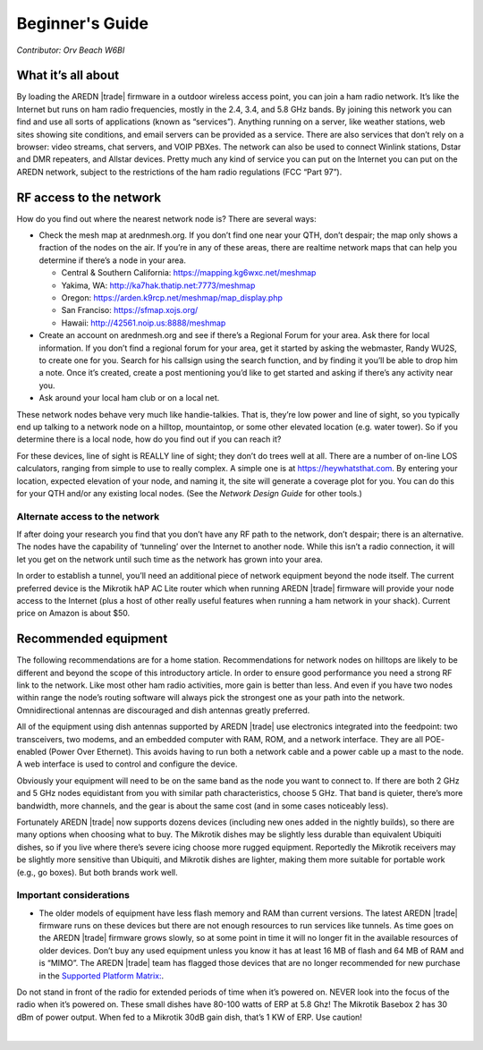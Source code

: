 ================
Beginner's Guide
================

*Contributor: Orv Beach W6BI*

What it’s all about
-------------------

By loading the AREDN |trade| firmware in a outdoor wireless access point, you can join a ham radio network. It’s like the Internet but runs on ham radio frequencies, mostly in the 2.4, 3.4, and 5.8 GHz bands. By joining this network you can find and use all sorts of applications (known as “services”). Anything running on a server, like weather stations, web sites showing site conditions, and email servers can be provided as a service. There are also services that don’t rely on a browser: video streams, chat servers, and VOIP PBXes. The network can also be used to connect Winlink stations, Dstar and DMR repeaters, and Allstar devices. Pretty much any kind of service you can put on the Internet you can put on the AREDN network, subject to the restrictions of the ham radio regulations (FCC “Part 97”).

RF access to the network
------------------------

How do you find out where the nearest network node is? There are several ways:

- Check the mesh map at arednmesh.org. If you don’t find one near your QTH, don’t despair; the map only shows a fraction of the nodes on the air. If you’re in any of these areas, there are realtime network maps that can help you determine if there’s a node in your area.

  - Central & Southern California: https://mapping.kg6wxc.net/meshmap
  - Yakima, WA: http://ka7hak.thatip.net:7773/meshmap
  - Oregon: https://arden.k9rcp.net/meshmap/map_display.php
  - San Franciso: https://sfmap.xojs.org/
  - Hawaii: http://42561.noip.us:8888/meshmap

- Create an account on arednmesh.org and see if there’s a Regional Forum for your area. Ask there for local information. If you don’t find a regional forum for your area, get it started by asking the webmaster, Randy WU2S, to create one for you. Search for his callsign using the search function, and by finding it you’ll be able to drop him a note. Once it’s created, create a post mentioning you’d like to get started and asking if there’s any activity near you.

- Ask around your local ham club or on a local net.

These network nodes behave very much like handie-talkies. That is, they’re low power and line of sight, so you typically end up talking to a network node on a hilltop, mountaintop, or some other elevated location (e.g. water tower).
So if you determine there is a local node, how do you find out if you can reach it?

For these devices, line of sight is REALLY line of sight; they don’t do trees well at all. There are a number of on-line LOS calculators, ranging from simple to use to really complex. A simple one is at https://heywhatsthat.com. By entering your location, expected elevation of your node, and naming it, the site will generate a coverage plot for you. You can do this for your QTH and/or any existing local nodes. (See the *Network Design Guide* for other tools.)

Alternate access to the network
+++++++++++++++++++++++++++++++

If after doing your research you find that you don’t have any RF path to the network, don’t despair; there is an alternative. The nodes have the capability of ‘tunneling’ over the Internet to another node. While this isn’t a radio connection, it will let you get on the network until such time as the network has grown into your area.

In order to establish a tunnel, you’ll need an additional piece of network equipment beyond the node itself. The current preferred device is the Mikrotik hAP AC Lite router which when running AREDN |trade| firmware will provide your node access to the Internet (plus a host of other really useful features when running a ham network in your shack). Current price on Amazon is about $50.

Recommended equipment
---------------------

The following recommendations are for a home station. Recommendations for network nodes on hilltops are likely to be different and beyond the scope of this introductory article. In order to ensure good performance you need a strong RF link to the network. Like most other ham radio activities, more gain is better than less. And even if you have two nodes within range the node’s routing software will always pick the strongest one as your path into the network. Omnidirectional antennas are discouraged and dish antennas greatly preferred.

All of the equipment using dish antennas supported by AREDN |trade| use electronics integrated into the feedpoint: two transceivers, two modems, and an embedded computer with RAM, ROM, and a network interface. They are all POE- enabled (Power Over Ethernet). This avoids having to run both a network cable and a power cable up a mast to the node. A web interface is used to control and configure the device.

Obviously your equipment will need to be on the same band as the node you want to connect to. If there are both 2 GHz and 5 GHz nodes equidistant from you with similar path characteristics, choose 5 GHz. That band is quieter, there’s more bandwidth, more channels, and the gear is about the same cost (and in some cases noticeably less).

Fortunately AREDN |trade| now supports dozens devices (including new ones added in the nightly builds), so there are many options when choosing what to buy. The Mikrotik dishes may be slightly less durable than equivalent Ubiquiti dishes, so if you live where there’s severe icing choose more rugged equipment. Reportedly the Mikrotik receivers may be slightly more sensitive than Ubiquiti, and Mikrotik dishes are lighter, making them more suitable for portable work (e.g., go boxes). But both brands work well.

Important considerations
++++++++++++++++++++++++

- The older models of equipment have less flash memory and RAM than current versions. The latest AREDN |trade| firmware runs on these devices but there are not enough resources to run services like tunnels. As time goes on the AREDN |trade| firmware grows slowly, so at some point in time it will no longer fit in the available resources of older devices. Don’t buy any used equipment unless you know it has at least 16 MB of flash and 64 MB of RAM and is “MIMO”. The AREDN |trade| team has flagged those devices that are no longer recommended for new purchase in the `Supported Platform Matrix: <https://www.arednmesh.org/content/supported-devices-0>`_.

Do not stand in front of the radio for extended periods of time when it’s powered on. NEVER look into the focus of the radio when it’s powered on. These small dishes have 80-100 watts of ERP at 5.8 Ghz! The Mikrotik Basebox 2 has 30 dBm of power output. When fed to a Mikrotik 30dB gain dish, that’s 1 KW of ERP. Use caution!




.. image:: _images/link-azimuth.png
   :alt:  Antenna Aiming Details
   :align: center

|
